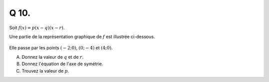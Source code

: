 Q 10.
=====

Soit :math:`f(x)=p(x-q)(x-r)`.

Une partie de la représentation graphique de :math:`f` est illustrée ci-dessous.

.. figure:: images/figure_x10.png
   :scale: 50 %

   ..

Elle passe par les points :math:`(-2; 0)`, :math:`(0; -4)` et :math:`(4 ; 0)`.
   

A)

   Donnez la valeur de :math:`q` et de :math:`r`.   

B)

   Donnez l'équation de l'axe de symétrie.
   
C)

   Trouvez la valeur de :math:`p`.

   
